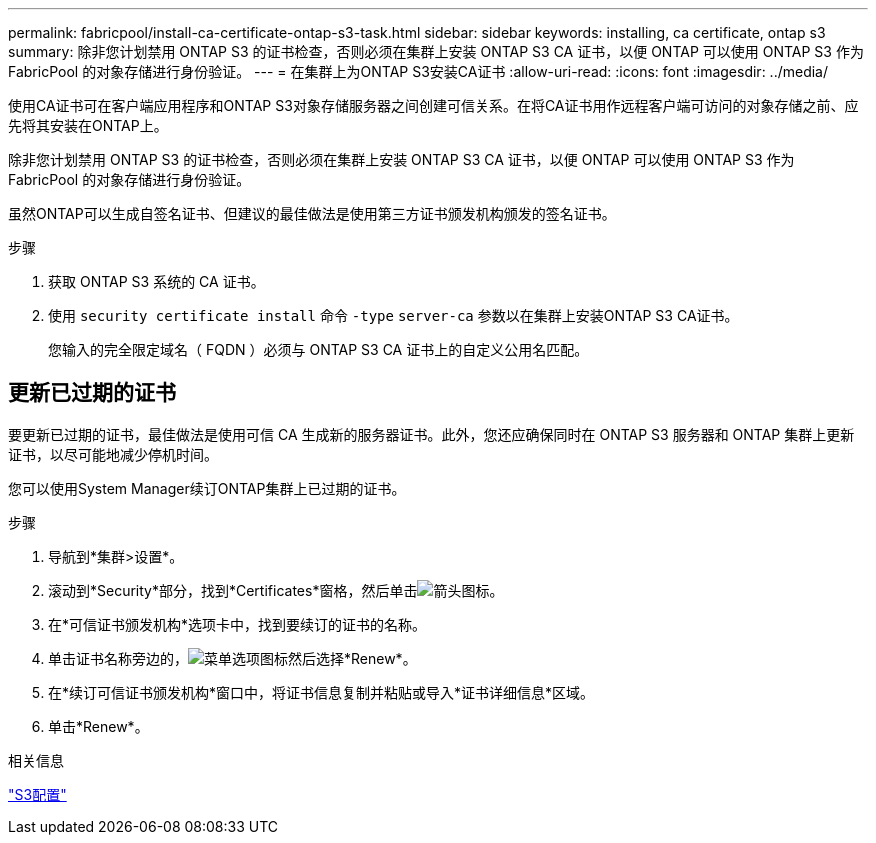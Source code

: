 ---
permalink: fabricpool/install-ca-certificate-ontap-s3-task.html 
sidebar: sidebar 
keywords: installing, ca certificate, ontap s3 
summary: 除非您计划禁用 ONTAP S3 的证书检查，否则必须在集群上安装 ONTAP S3 CA 证书，以便 ONTAP 可以使用 ONTAP S3 作为 FabricPool 的对象存储进行身份验证。 
---
= 在集群上为ONTAP S3安装CA证书
:allow-uri-read: 
:icons: font
:imagesdir: ../media/


[role="lead"]
使用CA证书可在客户端应用程序和ONTAP S3对象存储服务器之间创建可信关系。在将CA证书用作远程客户端可访问的对象存储之前、应先将其安装在ONTAP上。

除非您计划禁用 ONTAP S3 的证书检查，否则必须在集群上安装 ONTAP S3 CA 证书，以便 ONTAP 可以使用 ONTAP S3 作为 FabricPool 的对象存储进行身份验证。

虽然ONTAP可以生成自签名证书、但建议的最佳做法是使用第三方证书颁发机构颁发的签名证书。

.步骤
. 获取 ONTAP S3 系统的 CA 证书。
. 使用 `security certificate install` 命令 `-type` `server-ca` 参数以在集群上安装ONTAP S3 CA证书。
+
您输入的完全限定域名（ FQDN ）必须与 ONTAP S3 CA 证书上的自定义公用名匹配。





== 更新已过期的证书

要更新已过期的证书，最佳做法是使用可信 CA 生成新的服务器证书。此外，您还应确保同时在 ONTAP S3 服务器和 ONTAP 集群上更新证书，以尽可能地减少停机时间。

您可以使用System Manager续订ONTAP集群上已过期的证书。

.步骤
. 导航到*集群>设置*。
. 滚动到*Security*部分，找到*Certificates*窗格，然后单击image:icon_arrow.gif["箭头图标"]。
. 在*可信证书颁发机构*选项卡中，找到要续订的证书的名称。
. 单击证书名称旁边的，image:icon_kabob.gif["菜单选项图标"]然后选择*Renew*。
. 在*续订可信证书颁发机构*窗口中，将证书信息复制并粘贴或导入*证书详细信息*区域。
. 单击*Renew*。


.相关信息
link:../s3-config/index.html["S3配置"]
